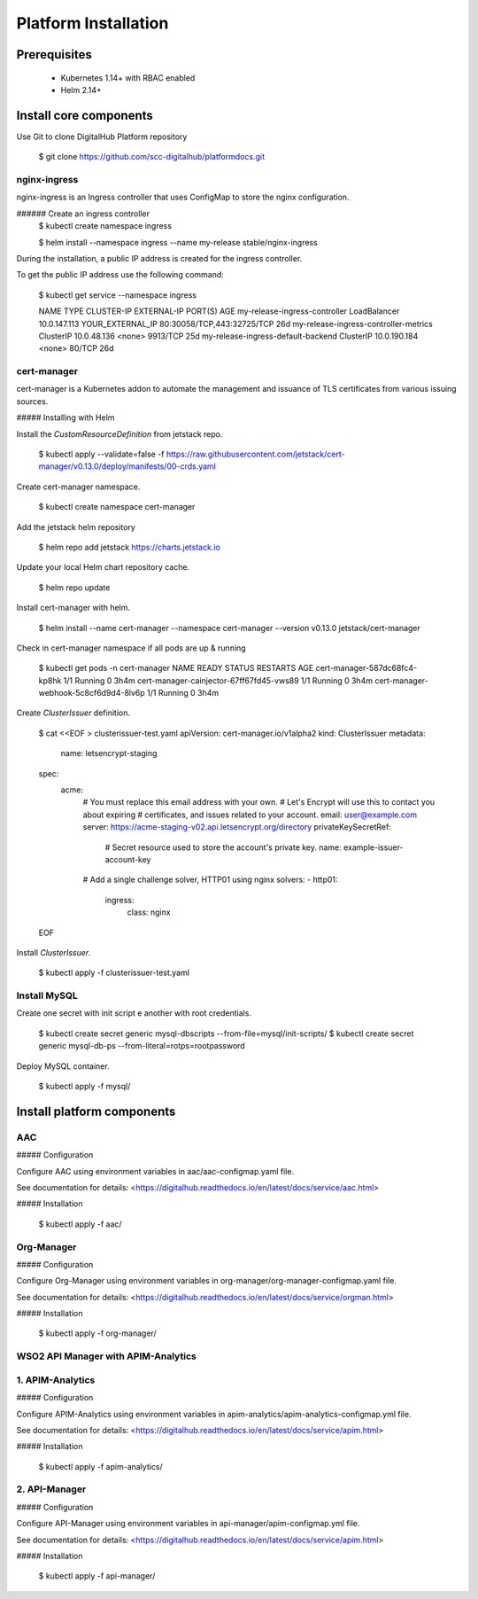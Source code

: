**********************
Platform Installation
**********************

Prerequisites
=============

 * Kubernetes 1.14+ with RBAC enabled
 * Helm 2.14+

Install core components
=======================

Use Git to clone DigitalHub Platform repository

    $ git clone https://github.com/scc-digitalhub/platformdocs.git

nginx-ingress
-------------

nginx-ingress is an Ingress controller that uses ConfigMap to store the nginx configuration.

###### Create an ingress controller
    $ kubectl create namespace ingress

    $ helm install --namespace ingress --name my-release stable/nginx-ingress

During the installation, a public IP address is created for the ingress controller.

To get the public IP address use the following command:

    $ kubectl get service --namespace ingress

    NAME                                    TYPE           CLUSTER-IP     EXTERNAL-IP        PORT(S)                                     AGE
    my-release-ingress-controller           LoadBalancer   10.0.147.113   YOUR_EXTERNAL_IP   80:30058/TCP,443:32725/TCP                  26d
    my-release-ingress-controller-metrics   ClusterIP      10.0.48.136    <none>             9913/TCP                                    25d
    my-release-ingress-default-backend      ClusterIP      10.0.190.184   <none>             80/TCP                                      26d

cert-manager
------------

cert-manager is a Kubernetes addon to automate the management and issuance of TLS certificates from various issuing sources.

##### Installing with Helm

Install the `CustomResourceDefinition` from jetstack repo.

    $ kubectl apply --validate=false -f https://raw.githubusercontent.com/jetstack/cert-manager/v0.13.0/deploy/manifests/00-crds.yaml

Create cert-manager namespace.

    $ kubectl create namespace cert-manager

Add the jetstack helm repository

    $ helm repo add jetstack https://charts.jetstack.io

Update your local Helm chart repository cache.

    $ helm repo update

Install cert-manager with helm.

    $ helm install \
    --name cert-manager \
    --namespace cert-manager \
    --version v0.13.0 \
    jetstack/cert-manager


Check in cert-manager namespace if all pods are up & running

    $ kubectl get pods -n cert-manager
    NAME                                       READY   STATUS    RESTARTS   AGE
    cert-manager-587dc68fc4-kp8hk              1/1     Running   0          3h4m
    cert-manager-cainjector-67ff67fd45-vws89   1/1     Running   0          3h4m
    cert-manager-webhook-5c8cf6d9d4-8lv6p      1/1     Running   0          3h4m

Create `ClusterIssuer` definition.

    $ cat <<EOF > clusterissuer-test.yaml
    apiVersion: cert-manager.io/v1alpha2
    kind: ClusterIssuer
    metadata:
      name: letsencrypt-staging
    spec:
      acme:
        # You must replace this email address with your own.
        # Let's Encrypt will use this to contact you about expiring
        # certificates, and issues related to your account.
        email: user@example.com
        server: https://acme-staging-v02.api.letsencrypt.org/directory
        privateKeySecretRef:
          # Secret resource used to store the account's private key.
          name: example-issuer-account-key
        # Add a single challenge solver, HTTP01 using nginx
        solvers:
        - http01:
            ingress:
              class: nginx
    EOF

Install `ClusterIssuer`.

    $ kubectl apply -f clusterissuer-test.yaml

Install MySQL
-------------
Create one secret with init script e another with root credentials.

    $ kubectl create secret generic mysql-dbscripts --from-file=mysql/init-scripts/
    $ kubectl create secret generic mysql-db-ps --from-literal=rotps=rootpassword

Deploy MySQL container.

    $ kubectl apply -f mysql/

Install platform components
=======================

AAC
-----------

##### Configuration

Configure AAC using environment variables in aac/aac-configmap.yaml file.

See documentation for details: <https://digitalhub.readthedocs.io/en/latest/docs/service/aac.html>

##### Installation

    $ kubectl apply -f aac/

Org-Manager
-----------

##### Configuration

Configure Org-Manager using environment variables in org-manager/org-manager-configmap.yaml file.

See documentation for details: <https://digitalhub.readthedocs.io/en/latest/docs/service/orgman.html>

##### Installation

    $ kubectl apply -f org-manager/

WSO2 API Manager with APIM-Analytics
-----------
1. APIM-Analytics
-----------------
##### Configuration

Configure APIM-Analytics using environment variables in apim-analytics/apim-analytics-configmap.yml file.

See documentation for details: <https://digitalhub.readthedocs.io/en/latest/docs/service/apim.html>

##### Installation

    $ kubectl apply -f apim-analytics/


2. API-Manager
--------------
##### Configuration

Configure API-Manager using environment variables in api-manager/apim-configmap.yml file.

See documentation for details: <https://digitalhub.readthedocs.io/en/latest/docs/service/apim.html>

##### Installation

    $ kubectl apply -f api-manager/
